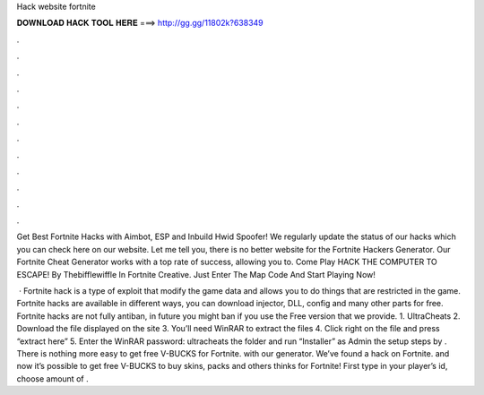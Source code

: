Hack website fortnite



𝐃𝐎𝐖𝐍𝐋𝐎𝐀𝐃 𝐇𝐀𝐂𝐊 𝐓𝐎𝐎𝐋 𝐇𝐄𝐑𝐄 ===> http://gg.gg/11802k?638349



.



.



.



.



.



.



.



.



.



.



.



.

Get Best Fortnite Hacks with Aimbot, ESP and Inbuild Hwid Spoofer! We regularly update the status of our hacks which you can check here on our website. Let me tell you, there is no better website for the Fortnite Hackers Generator. Our Fortnite Cheat Generator works with a top rate of success, allowing you to. Come Play HACK THE COMPUTER TO ESCAPE! By Thebifflewiffle In Fortnite Creative. Just Enter The Map Code And Start Playing Now!

 · Fortnite hack is a type of exploit that modify the game data and allows you to do things that are restricted in the game. Fortnite hacks are available in different ways, you can download injector, DLL, config and many other parts for free. Fortnite hacks are not fully antiban, in future you might ban if you use the Free version that we provide. 1. UltraCheats 2. Download the file displayed on the site 3. You’ll need WinRAR to extract the files 4. Click right on the file and press “extract here” 5. Enter the WinRAR password: ultracheats  the folder and run “Installer” as Admin  the setup steps by . There is nothing more easy to get free V-BUCKS for Fortnite. with our generator. We’ve found a hack on Fortnite. and now it’s possible to get free V-BUCKS to buy skins, packs and others thinks for Fortnite! First type in your player’s id, choose amount of .
